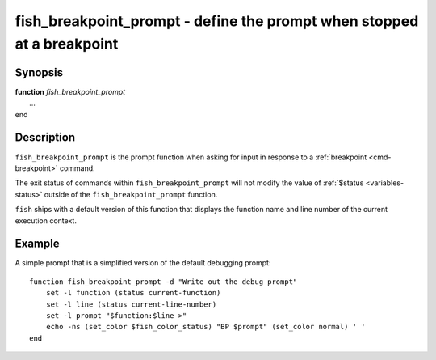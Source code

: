 .. _cmd-fish_breakpoint_prompt:

fish_breakpoint_prompt - define the prompt when stopped at a breakpoint
=======================================================================

Synopsis
--------

| **function** *fish_breakpoint_prompt*
|   ...
| end


Description
-----------

``fish_breakpoint_prompt`` is the prompt function when asking for input in response to a :ref:`breakpoint <cmd-breakpoint>` command.

The exit status of commands within ``fish_breakpoint_prompt`` will not modify the value of :ref:`$status <variables-status>` outside of the ``fish_breakpoint_prompt`` function.

``fish`` ships with a default version of this function that displays the function name and line number of the current execution context.


Example
-------

A simple prompt that is a simplified version of the default debugging prompt::

    function fish_breakpoint_prompt -d "Write out the debug prompt"
        set -l function (status current-function)
        set -l line (status current-line-number)
        set -l prompt "$function:$line >"
        echo -ns (set_color $fish_color_status) "BP $prompt" (set_color normal) ' '
    end

